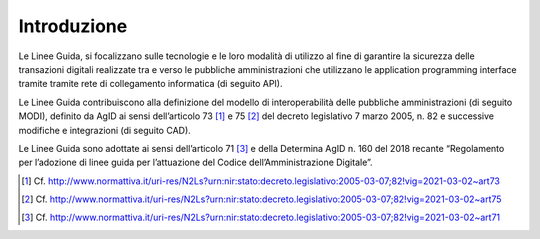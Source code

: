Introduzione
============

Le Linee Guida, si focalizzano sulle tecnologie e le loro modalità di 
utilizzo al fine di garantire la sicurezza delle transazioni digitali 
realizzate tra e verso le pubbliche amministrazioni che utilizzano le 
application programming interface tramite tramite rete di collegamento 
informatica (di seguito API). 

Le Linee Guida contribuiscono alla definizione del modello di 
interoperabilità delle pubbliche amministrazioni (di seguito MODI), 
definito da AgID ai sensi dell’articolo 73 [1]_ e 75 [2]_ del decreto 
legislativo 7 marzo 2005, n. 82 e successive modifiche e integrazioni 
(di seguito CAD).

Le Linee Guida sono adottate ai sensi dell’articolo 71 [3]_ e della 
Determina AgID n. 160 del 2018 recante “Regolamento per l’adozione di 
linee guida per l’attuazione del Codice dell’Amministrazione Digitale”.


.. [1]
   Cf.
   http://www.normattiva.it/uri-res/N2Ls?urn:nir:stato:decreto.legislativo:2005-03-07;82!vig=2021-03-02~art73

.. [2]
   Cf.
   http://www.normattiva.it/uri-res/N2Ls?urn:nir:stato:decreto.legislativo:2005-03-07;82!vig=2021-03-02~art75

.. [3]
   Cf.
   http://www.normattiva.it/uri-res/N2Ls?urn:nir:stato:decreto.legislativo:2005-03-07;82!vig=2021-03-02~art71



.. forum_italia::
   :topic_id: 22254
   :scope: document
